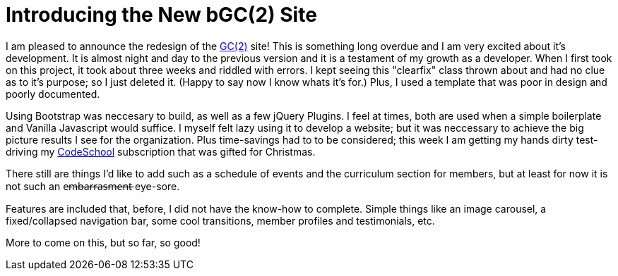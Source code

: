 = Introducing the New bGC(2) Site
:hp-image: https://lh3.googleusercontent.com/ORoECpNWjVc7MILpWSs6AUliZYEFsW-VIOL8Ghts6e56vCxqP8pMYJ6woARqCcU7w2Zr-83vUc6gry0Tfi9BsCFUd-kA0UpRL1ApzPE05l3V-ovLGnX0ifx0mzLadySEuXaljgxpnaqKsQfGGHdttHeICfrdm2d1vhkfx6B7w-kKFHofWzErkYJqoSGMtZU0OSqpx7WZFdwzx2nPSOD30g45eTKUTHpROzlh9BEpeE-Lhm2a9TaKuiMQv4ppnWfG4Nlh_5q__PQrC_ajxHf-be29Hq6mmfbq5cLfSOMaVV27yE8ZhnhJYa15kEcaRolqWgF-ax50-8HXntiGGIgr-WfYkBu-QohwG8D3WnKb9w8KtFLK0_HF_xqZ8Wtg8-f6dXedEniEUEG-qWTIwvU4I5Mv9jyKrBwxPVF4G8HxoLd-uhD33M13cT-KETVT2rL7zSDI0J0D9bHZEemO8Y6JBk8B1YzH2T1t2tJ1wHSL3DTK_xd6LaAFlBLFC1M2thsUyd1swbkBvIR3HFOmuWHMhcMl3_z7S425IPv8bW7nfmJSVQfJEUlFPf-jEwnbgukFg0sn=w872-h657-no
:hp-tags: blackGirlsCode, web design, Bootsrap

I am pleased to announce the redesign of the link:blackgirlscode.github.io[GC(2)] site!  This is something long overdue and I am very excited about it's development.  It is almost night and day to the previous version and it is a testament of my growth as a developer.  When I first took on this project, it took about three weeks and riddled with errors.  I kept seeing this "clearfix" class thrown about and had no clue as to it's purpose; so I just deleted it.  (Happy to say now I know whats it's for.)  Plus, I used a template that was poor in design and poorly documented.

Using Bootstrap was neccesary to build, as well as a few jQuery Plugins.  I feel at times, both are used when a simple boilerplate and Vanilla Javascript would suffice.  I myself felt lazy using it to develop a website;  but it was neccessary to achieve the big picture results I see for the organization.  Plus time-savings had to to be considered; this week I am getting my hands dirty test-driving my link:https:codeschool.com[CodeSchool] subscription that was gifted for Christmas.  

There still are things I'd like to add such as a schedule of events and the curriculum section for members, but at least for now it is not such an e̶m̶b̶a̶r̶r̶a̶s̶m̶e̶n̶t̶ eye-sore. 

Features are included that, before, I did not have the know-how to complete. Simple things like an image carousel, a fixed/collapsed navigation bar, some cool transitions, member profiles and testimonials, etc.   

More to come on this, but so far, so good!
